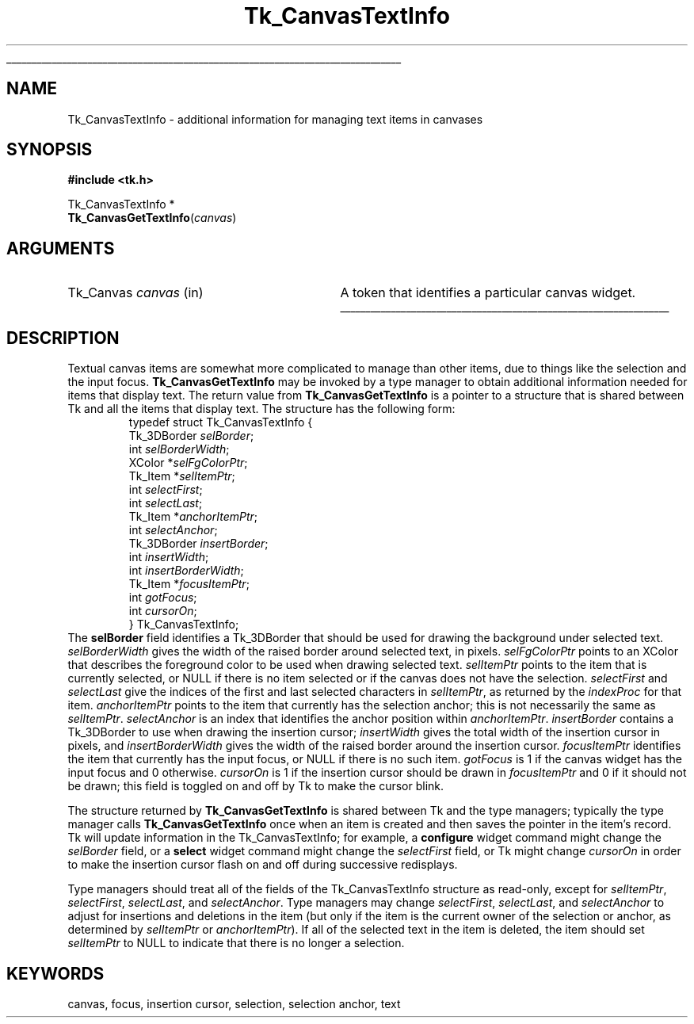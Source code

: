 '\"
'\" Copyright (c) 1994-1996 Sun Microsystems, Inc.
'\"
'\" See the file "license.terms" for information on usage and redistribution
'\" of this file, and for a DISCLAIMER OF ALL WARRANTIES.
'\" 
.\" The -*- nroff -*- definitions below are for supplemental macros used
.\" in Tcl/Tk manual entries.
.\"
.\" .AP type name in/out ?indent?
.\"	Start paragraph describing an argument to a library procedure.
.\"	type is type of argument (int, etc.), in/out is either "in", "out",
.\"	or "in/out" to describe whether procedure reads or modifies arg,
.\"	and indent is equivalent to second arg of .IP (shouldn't ever be
.\"	needed;  use .AS below instead)
.\"
.\" .AS ?type? ?name?
.\"	Give maximum sizes of arguments for setting tab stops.  Type and
.\"	name are examples of largest possible arguments that will be passed
.\"	to .AP later.  If args are omitted, default tab stops are used.
.\"
.\" .BS
.\"	Start box enclosure.  From here until next .BE, everything will be
.\"	enclosed in one large box.
.\"
.\" .BE
.\"	End of box enclosure.
.\"
.\" .CS
.\"	Begin code excerpt.
.\"
.\" .CE
.\"	End code excerpt.
.\"
.\" .VS ?version? ?br?
.\"	Begin vertical sidebar, for use in marking newly-changed parts
.\"	of man pages.  The first argument is ignored and used for recording
.\"	the version when the .VS was added, so that the sidebars can be
.\"	found and removed when they reach a certain age.  If another argument
.\"	is present, then a line break is forced before starting the sidebar.
.\"
.\" .VE
.\"	End of vertical sidebar.
.\"
.\" .DS
.\"	Begin an indented unfilled display.
.\"
.\" .DE
.\"	End of indented unfilled display.
.\"
.\" .SO ?manpage?
.\"	Start of list of standard options for a Tk widget. The manpage
.\"	argument defines where to look up the standard options; if
.\"	omitted, defaults to "options". The options follow on successive
.\"	lines, in three columns separated by tabs.
.\"
.\" .SE
.\"	End of list of standard options for a Tk widget.
.\"
.\" .OP cmdName dbName dbClass
.\"	Start of description of a specific option.  cmdName gives the
.\"	option's name as specified in the class command, dbName gives
.\"	the option's name in the option database, and dbClass gives
.\"	the option's class in the option database.
.\"
.\" .UL arg1 arg2
.\"	Print arg1 underlined, then print arg2 normally.
.\"
.\" .QW arg1 ?arg2?
.\"	Print arg1 in quotes, then arg2 normally (for trailing punctuation).
.\"
.\" .PQ arg1 ?arg2?
.\"	Print an open parenthesis, arg1 in quotes, then arg2 normally
.\"	(for trailing punctuation) and then a closing parenthesis.
.\"
.\"	# Set up traps and other miscellaneous stuff for Tcl/Tk man pages.
.if t .wh -1.3i ^B
.nr ^l \n(.l
.ad b
.\"	# Start an argument description
.de AP
.ie !"\\$4"" .TP \\$4
.el \{\
.   ie !"\\$2"" .TP \\n()Cu
.   el          .TP 15
.\}
.ta \\n()Au \\n()Bu
.ie !"\\$3"" \{\
\&\\$1 \\fI\\$2\\fP (\\$3)
.\".b
.\}
.el \{\
.br
.ie !"\\$2"" \{\
\&\\$1	\\fI\\$2\\fP
.\}
.el \{\
\&\\fI\\$1\\fP
.\}
.\}
..
.\"	# define tabbing values for .AP
.de AS
.nr )A 10n
.if !"\\$1"" .nr )A \\w'\\$1'u+3n
.nr )B \\n()Au+15n
.\"
.if !"\\$2"" .nr )B \\w'\\$2'u+\\n()Au+3n
.nr )C \\n()Bu+\\w'(in/out)'u+2n
..
.AS Tcl_Interp Tcl_CreateInterp in/out
.\"	# BS - start boxed text
.\"	# ^y = starting y location
.\"	# ^b = 1
.de BS
.br
.mk ^y
.nr ^b 1u
.if n .nf
.if n .ti 0
.if n \l'\\n(.lu\(ul'
.if n .fi
..
.\"	# BE - end boxed text (draw box now)
.de BE
.nf
.ti 0
.mk ^t
.ie n \l'\\n(^lu\(ul'
.el \{\
.\"	Draw four-sided box normally, but don't draw top of
.\"	box if the box started on an earlier page.
.ie !\\n(^b-1 \{\
\h'-1.5n'\L'|\\n(^yu-1v'\l'\\n(^lu+3n\(ul'\L'\\n(^tu+1v-\\n(^yu'\l'|0u-1.5n\(ul'
.\}
.el \}\
\h'-1.5n'\L'|\\n(^yu-1v'\h'\\n(^lu+3n'\L'\\n(^tu+1v-\\n(^yu'\l'|0u-1.5n\(ul'
.\}
.\}
.fi
.br
.nr ^b 0
..
.\"	# VS - start vertical sidebar
.\"	# ^Y = starting y location
.\"	# ^v = 1 (for troff;  for nroff this doesn't matter)
.de VS
.if !"\\$2"" .br
.mk ^Y
.ie n 'mc \s12\(br\s0
.el .nr ^v 1u
..
.\"	# VE - end of vertical sidebar
.de VE
.ie n 'mc
.el \{\
.ev 2
.nf
.ti 0
.mk ^t
\h'|\\n(^lu+3n'\L'|\\n(^Yu-1v\(bv'\v'\\n(^tu+1v-\\n(^Yu'\h'-|\\n(^lu+3n'
.sp -1
.fi
.ev
.\}
.nr ^v 0
..
.\"	# Special macro to handle page bottom:  finish off current
.\"	# box/sidebar if in box/sidebar mode, then invoked standard
.\"	# page bottom macro.
.de ^B
.ev 2
'ti 0
'nf
.mk ^t
.if \\n(^b \{\
.\"	Draw three-sided box if this is the box's first page,
.\"	draw two sides but no top otherwise.
.ie !\\n(^b-1 \h'-1.5n'\L'|\\n(^yu-1v'\l'\\n(^lu+3n\(ul'\L'\\n(^tu+1v-\\n(^yu'\h'|0u'\c
.el \h'-1.5n'\L'|\\n(^yu-1v'\h'\\n(^lu+3n'\L'\\n(^tu+1v-\\n(^yu'\h'|0u'\c
.\}
.if \\n(^v \{\
.nr ^x \\n(^tu+1v-\\n(^Yu
\kx\h'-\\nxu'\h'|\\n(^lu+3n'\ky\L'-\\n(^xu'\v'\\n(^xu'\h'|0u'\c
.\}
.bp
'fi
.ev
.if \\n(^b \{\
.mk ^y
.nr ^b 2
.\}
.if \\n(^v \{\
.mk ^Y
.\}
..
.\"	# DS - begin display
.de DS
.RS
.nf
.sp
..
.\"	# DE - end display
.de DE
.fi
.RE
.sp
..
.\"	# SO - start of list of standard options
.de SO
'ie '\\$1'' .ds So \\fBoptions\\fR
'el .ds So \\fB\\$1\\fR
.SH "STANDARD OPTIONS"
.LP
.nf
.ta 5.5c 11c
.ft B
..
.\"	# SE - end of list of standard options
.de SE
.fi
.ft R
.LP
See the \\*(So manual entry for details on the standard options.
..
.\"	# OP - start of full description for a single option
.de OP
.LP
.nf
.ta 4c
Command-Line Name:	\\fB\\$1\\fR
Database Name:	\\fB\\$2\\fR
Database Class:	\\fB\\$3\\fR
.fi
.IP
..
.\"	# CS - begin code excerpt
.de CS
.RS
.nf
.ta .25i .5i .75i 1i
..
.\"	# CE - end code excerpt
.de CE
.fi
.RE
..
.\"	# UL - underline word
.de UL
\\$1\l'|0\(ul'\\$2
..
.\"	# QW - apply quotation marks to word
.de QW
.ie '\\*(lq'"' ``\\$1''\\$2
.\"" fix emacs highlighting
.el \\*(lq\\$1\\*(rq\\$2
..
.\"	# PQ - apply parens and quotation marks to word
.de PQ
.ie '\\*(lq'"' (``\\$1''\\$2)\\$3
.\"" fix emacs highlighting
.el (\\*(lq\\$1\\*(rq\\$2)\\$3
..
.\"	# QR - quoted range
.de QR
.ie '\\*(lq'"' ``\\$1''\\-``\\$2''\\$3
.\"" fix emacs highlighting
.el \\*(lq\\$1\\*(rq\\-\\*(lq\\$2\\*(rq\\$3
..
.\"	# MT - "empty" string
.de MT
.QW ""
..
.TH Tk_CanvasTextInfo 3 4.0 Tk "Tk Library Procedures"
.BS
.SH NAME
Tk_CanvasTextInfo \- additional information for managing text items in canvases
.SH SYNOPSIS
.nf
\fB#include <tk.h>\fR
.sp
Tk_CanvasTextInfo *
\fBTk_CanvasGetTextInfo\fR(\fIcanvas\fR)
.SH ARGUMENTS
.AS Tk_Canvas canvas
.AP Tk_Canvas canvas in
A token that identifies a particular canvas widget.
.BE

.SH DESCRIPTION
.PP
Textual canvas items are somewhat more complicated to manage than
other items, due to things like the selection and the input focus.
\fBTk_CanvasGetTextInfo\fR may be invoked by a type manager
to obtain additional information needed for items that display text.
The return value from \fBTk_CanvasGetTextInfo\fR is a pointer to
a structure that is shared between Tk and all the items that display
text.
The structure has the following form:
.CS
typedef struct Tk_CanvasTextInfo {
    Tk_3DBorder \fIselBorder\fR;
    int \fIselBorderWidth\fR;
    XColor *\fIselFgColorPtr\fR;
    Tk_Item *\fIselItemPtr\fR;
    int \fIselectFirst\fR;
    int \fIselectLast\fR;
    Tk_Item *\fIanchorItemPtr\fR;
    int \fIselectAnchor\fR;
    Tk_3DBorder \fIinsertBorder\fR;
    int \fIinsertWidth\fR;
    int \fIinsertBorderWidth\fR;
    Tk_Item *\fIfocusItemPtr\fR;
    int \fIgotFocus\fR;
    int \fIcursorOn\fR;
} Tk_CanvasTextInfo;
.CE
The \fBselBorder\fR field identifies a Tk_3DBorder that should be
used for drawing the background under selected text.
\fIselBorderWidth\fR gives the width of the raised border around
selected text, in pixels.
\fIselFgColorPtr\fR points to an XColor that describes the foreground
color to be used when drawing selected text.
\fIselItemPtr\fR points to the item that is currently selected, or
NULL if there is no item selected or if the canvas does not have the
selection.
\fIselectFirst\fR and \fIselectLast\fR give the indices of the first
and last selected characters in \fIselItemPtr\fR, as returned by the
\fIindexProc\fR for that item.
\fIanchorItemPtr\fR points to the item that currently has the selection
anchor;  this is not necessarily the same as \fIselItemPtr\fR.
\fIselectAnchor\fR is an index that identifies the anchor position
within \fIanchorItemPtr\fR.
\fIinsertBorder\fR contains a Tk_3DBorder to use when drawing the
insertion cursor;  \fIinsertWidth\fR gives the total width of the
insertion cursor in pixels, and \fIinsertBorderWidth\fR gives the
width of the raised  border around the insertion cursor.
\fIfocusItemPtr\fR identifies the item that currently has the input
focus, or NULL if there is no such item.
\fIgotFocus\fR is 1 if the canvas widget has the input focus and
0 otherwise.
\fIcursorOn\fR is 1 if the insertion cursor should be drawn in
\fIfocusItemPtr\fR and 0 if it should not be drawn;  this field
is toggled on and off by Tk to make the cursor blink.
.PP
The structure returned by \fBTk_CanvasGetTextInfo\fR
is shared between Tk and the type managers;  typically the type manager
calls \fBTk_CanvasGetTextInfo\fR once when an item is created and
then saves the pointer in the item's record.
Tk will update information in the Tk_CanvasTextInfo;  for example,
a \fBconfigure\fR widget command might change the \fIselBorder\fR
field, or a \fBselect\fR widget command might change the \fIselectFirst\fR
field, or Tk might change \fIcursorOn\fR in order to make the insertion
cursor flash on and off during successive redisplays.
.PP
Type managers should treat all of the fields of the Tk_CanvasTextInfo
structure as read-only, except for \fIselItemPtr\fR, \fIselectFirst\fR,
\fIselectLast\fR, and \fIselectAnchor\fR.
Type managers may change \fIselectFirst\fR, \fIselectLast\fR, and
\fIselectAnchor\fR to adjust for insertions and deletions in the
item (but only if the item is the current owner of the selection or
anchor, as determined by \fIselItemPtr\fR or \fIanchorItemPtr\fR).
If all of the selected text in the item is deleted, the item should
set \fIselItemPtr\fR to NULL to indicate that there is no longer a
selection.

.SH KEYWORDS
canvas, focus, insertion cursor, selection, selection anchor, text
